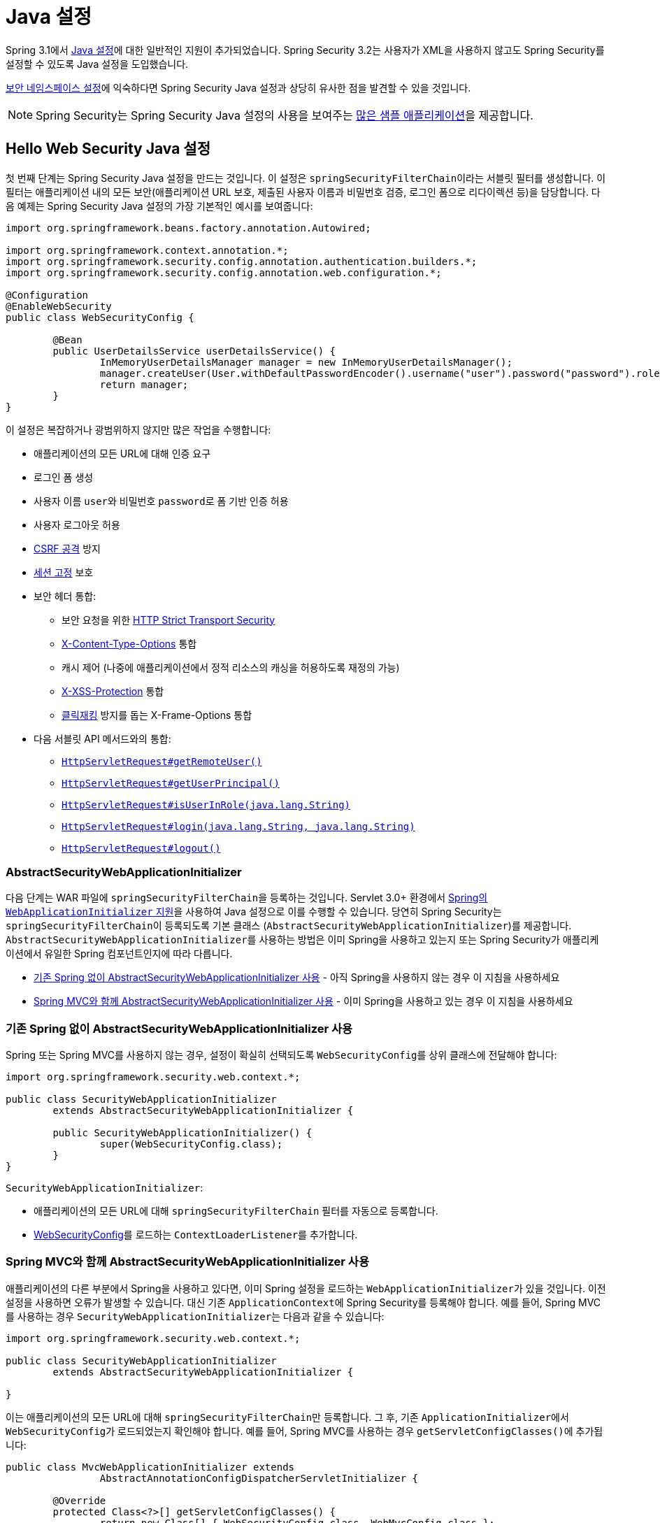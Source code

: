 [[jc]]
= Java 설정

Spring 3.1에서 https://docs.spring.io/spring/docs/3.1.x/spring-framework-reference/html/beans.html#beans-java[Java 설정]에 대한 일반적인 지원이 추가되었습니다.
Spring Security 3.2는 사용자가 XML을 사용하지 않고도 Spring Security를 설정할 수 있도록 Java 설정을 도입했습니다.

xref:servlet/configuration/xml-namespace.adoc#ns-config[보안 네임스페이스 설정]에 익숙하다면 Spring Security Java 설정과 상당히 유사한 점을 발견할 수 있을 것입니다.

[NOTE]
====
Spring Security는 Spring Security Java 설정의 사용을 보여주는 https://github.com/spring-projects/spring-security-samples/tree/main/servlet/java-configuration[많은 샘플 애플리케이션]을 제공합니다.
====

[[jc-hello-wsca]]
== Hello Web Security Java 설정

첫 번째 단계는 Spring Security Java 설정을 만드는 것입니다.
이 설정은 ``springSecurityFilterChain``이라는 서블릿 필터를 생성합니다. 이 필터는 애플리케이션 내의 모든 보안(애플리케이션 URL 보호, 제출된 사용자 이름과 비밀번호 검증, 로그인 폼으로 리다이렉션 등)을 담당합니다.
다음 예제는 Spring Security Java 설정의 가장 기본적인 예시를 보여줍니다:

[source,java]
----
import org.springframework.beans.factory.annotation.Autowired;

import org.springframework.context.annotation.*;
import org.springframework.security.config.annotation.authentication.builders.*;
import org.springframework.security.config.annotation.web.configuration.*;

@Configuration
@EnableWebSecurity
public class WebSecurityConfig {

	@Bean
	public UserDetailsService userDetailsService() {
		InMemoryUserDetailsManager manager = new InMemoryUserDetailsManager();
		manager.createUser(User.withDefaultPasswordEncoder().username("user").password("password").roles("USER").build());
		return manager;
	}
}
----

이 설정은 복잡하거나 광범위하지 않지만 많은 작업을 수행합니다:

* 애플리케이션의 모든 URL에 대해 인증 요구
* 로그인 폼 생성
* 사용자 이름 ``user``와 비밀번호 ``password``로 폼 기반 인증 허용
* 사용자 로그아웃 허용
* https://en.wikipedia.org/wiki/Cross-site_request_forgery[CSRF 공격] 방지
* https://en.wikipedia.org/wiki/Session_fixation[세션 고정] 보호
* 보안 헤더 통합:
** 보안 요청을 위한 https://en.wikipedia.org/wiki/HTTP_Strict_Transport_Security[HTTP Strict Transport Security]
** https://msdn.microsoft.com/en-us/library/ie/gg622941(v=vs.85).aspx[X-Content-Type-Options] 통합
** 캐시 제어 (나중에 애플리케이션에서 정적 리소스의 캐싱을 허용하도록 재정의 가능)
** https://msdn.microsoft.com/en-us/library/dd565647(v=vs.85).aspx[X-XSS-Protection] 통합
** https://en.wikipedia.org/wiki/Clickjacking[클릭재킹] 방지를 돕는 X-Frame-Options 통합
* 다음 서블릿 API 메서드와의 통합:
** https://docs.oracle.com/javaee/6/api/javax/servlet/http/HttpServletRequest.html#getRemoteUser()[`HttpServletRequest#getRemoteUser()`]
** https://docs.oracle.com/javaee/6/api/javax/servlet/http/HttpServletRequest.html#getUserPrincipal()[`HttpServletRequest#getUserPrincipal()`]
** https://docs.oracle.com/javaee/6/api/javax/servlet/http/HttpServletRequest.html#isUserInRole(java.lang.String)[`HttpServletRequest#isUserInRole(java.lang.String)`]
** https://docs.oracle.com/javaee/6/api/javax/servlet/http/HttpServletRequest.html#login(java.lang.String,%20java.lang.String)[`HttpServletRequest#login(java.lang.String, java.lang.String)`]
** https://docs.oracle.com/javaee/6/api/javax/servlet/http/HttpServletRequest.html#logout()[`HttpServletRequest#logout()`]

=== AbstractSecurityWebApplicationInitializer

다음 단계는 WAR 파일에 ``springSecurityFilterChain``을 등록하는 것입니다.
Servlet 3.0+ 환경에서 https://docs.spring.io/spring/docs/3.2.x/spring-framework-reference/html/mvc.html#mvc-container-config[Spring의 `WebApplicationInitializer` 지원]을 사용하여 Java 설정으로 이를 수행할 수 있습니다.
당연히 Spring Security는 ``springSecurityFilterChain``이 등록되도록 기본 클래스 (``AbstractSecurityWebApplicationInitializer``)를 제공합니다.
``AbstractSecurityWebApplicationInitializer``를 사용하는 방법은 이미 Spring을 사용하고 있는지 또는 Spring Security가 애플리케이션에서 유일한 Spring 컴포넌트인지에 따라 다릅니다.

* <<abstractsecuritywebapplicationinitializer-without-existing-spring>> - 아직 Spring을 사용하지 않는 경우 이 지침을 사용하세요
* <<abstractsecuritywebapplicationinitializer-with-spring-mvc>> - 이미 Spring을 사용하고 있는 경우 이 지침을 사용하세요

[[abstractsecuritywebapplicationinitializer-without-existing-spring]]
=== 기존 Spring 없이 AbstractSecurityWebApplicationInitializer 사용

Spring 또는 Spring MVC를 사용하지 않는 경우, 설정이 확실히 선택되도록 ``WebSecurityConfig``를 상위 클래스에 전달해야 합니다:

[source,java]
----
import org.springframework.security.web.context.*;

public class SecurityWebApplicationInitializer
	extends AbstractSecurityWebApplicationInitializer {

	public SecurityWebApplicationInitializer() {
		super(WebSecurityConfig.class);
	}
}
----

``SecurityWebApplicationInitializer``:

* 애플리케이션의 모든 URL에 대해 ``springSecurityFilterChain`` 필터를 자동으로 등록합니다.
* <<jc-hello-wsca,WebSecurityConfig>>를 로드하는 ``ContextLoaderListener``를 추가합니다.

[[abstractsecuritywebapplicationinitializer-with-spring-mvc]]
=== Spring MVC와 함께 AbstractSecurityWebApplicationInitializer 사용

애플리케이션의 다른 부분에서 Spring을 사용하고 있다면, 이미 Spring 설정을 로드하는 ``WebApplicationInitializer``가 있을 것입니다.
이전 설정을 사용하면 오류가 발생할 수 있습니다.
대신 기존 ``ApplicationContext``에 Spring Security를 등록해야 합니다.
예를 들어, Spring MVC를 사용하는 경우 ``SecurityWebApplicationInitializer``는 다음과 같을 수 있습니다:

[source,java]
----
import org.springframework.security.web.context.*;

public class SecurityWebApplicationInitializer
	extends AbstractSecurityWebApplicationInitializer {

}
----

이는 애플리케이션의 모든 URL에 대해 ``springSecurityFilterChain``만 등록합니다.
그 후, 기존 ``ApplicationInitializer``에서 ``WebSecurityConfig``가 로드되었는지 확인해야 합니다.
예를 들어, Spring MVC를 사용하는 경우 ``getServletConfigClasses()``에 추가됩니다:

[[message-web-application-inititializer-java]]
[source,java]
----
public class MvcWebApplicationInitializer extends
		AbstractAnnotationConfigDispatcherServletInitializer {

	@Override
	protected Class<?>[] getServletConfigClasses() {
		return new Class[] { WebSecurityConfig.class, WebMvcConfig.class };
	}

	// ... 다른 오버라이드 ...
}
----

이는 Spring Security가 xref:servlet/authorization/authorize-http-requests.adoc#authorizing-endpoints[기본 요청 매처]를 적절히 설정하기 위해 일부 Spring MVC 설정을 검사해야 하므로, 이들이 동일한 애플리케이션 컨텍스트에 있어야 하기 때문입니다.
Spring Security를 ``getRootConfigClasses``에 배치하면 Spring MVC의 ``HandlerMappingIntrospector``를 찾지 못할 수 있는 상위 애플리케이션 컨텍스트에 배치됩니다.

==== 여러 Spring MVC 디스패처 설정

원한다면 Spring MVC와 관련 없는 Spring Security 설정을 다른 설정 클래스에 배치할 수 있습니다:

[source,java]
----
public class MvcWebApplicationInitializer extends
		AbstractAnnotationConfigDispatcherServletInitializer {

	@Override
    protected Class<?>[] getRootConfigClasses() {
		return new Class[] { NonWebSecurityConfig.class };
    }

	@Override
	protected Class<?>[] getServletConfigClasses() {
		return new Class[] { WebSecurityConfig.class, WebMvcConfig.class };
	}

	// ... 다른 오버라이드 ...
}
----

이는 ``AbstractAnnotationConfigDispatcherServletInitializer``의 여러 인스턴스가 있고 일반 보안 설정을 둘 다에 복제하고 싶지 않은 경우 유용할 수 있습니다.

[[jc-httpsecurity]]
== HttpSecurity

지금까지 <<jc-hello-wsca,`WebSecurityConfig`>>에는 사용자 인증 방법에 대한 정보만 포함되어 있습니다.
Spring Security는 모든 사용자에 대해 인증이 필요하다는 것을 어떻게 알까요?
Spring Security는 폼 기반 인증을 지원하고 싶다는 것을 어떻게 알까요?
실제로 뒤에서 ``SecurityFilterChain``이라는 설정 클래스가 호출되고 있습니다.
다음과 같은 기본 구현으로 설정되어 있습니다:

[source,java]
----
@Bean
public SecurityFilterChain filterChain(HttpSecurity http) throws Exception {
	http
		.authorizeHttpRequests(authorize -> authorize
			.anyRequest().authenticated()
		)
		.formLogin(withDefaults())
		.httpBasic(withDefaults());
	return http.build();
}
----

기본 설정(위 예제에 표시)은:

* 애플리케이션에 대한 모든 요청에 사용자 인증이 필요함을 보장합니다
* 사용자가 폼 기반 로그인으로 인증할 수 있도록 합니다
* 사용자가 HTTP 기본 인증으로 인증할 수 있도록 합니다

이 설정은 XML 네임스페이스 설정과 유사합니다:

[source,xml]
----
<http>
	<intercept-url pattern="/**" access="authenticated"/>
	<form-login />
	<http-basic />
</http>
----

== 여러 HttpSecurity 인스턴스

XML에서 여러 ``<http>`` 블록을 가질 수 있는 것처럼 여러 ``HttpSecurity`` 인스턴스를 설정할 수 있습니다.
핵심은 여러 ``SecurityFilterChain`` ``@Bean``을 등록하는 것입니다.
다음 예제는 ``/api/``로 시작하는 URL에 대해 다른 설정을 가집니다.

[source,java]
----
@Configuration
@EnableWebSecurity
public class MultiHttpSecurityConfig {
	@Bean                                                             <1>
	public UserDetailsService userDetailsService() throws Exception {
		// 비밀번호가 적절히 인코딩되었는지 확인
		UserBuilder users = User.withDefaultPasswordEncoder();
		InMemoryUserDetailsManager manager = new InMemoryUserDetailsManager();
		manager.createUser(users.username("user").password("password").roles("USER").build());
		manager.createUser(users.username("admin").password("password").roles("USER","ADMIN").build());
		return manager;
	}

	@Bean
	@Order(1)                                                        <2>
	public SecurityFilterChain apiFilterChain(HttpSecurity http) throws Exception {
		http
			.securityMatcher("/api/**")                              <3>
			.authorizeHttpRequests(authorize -> authorize
				.anyRequest().hasRole("ADMIN")
			)
			.httpBasic(withDefaults());
		return http.build();
	}

	@Bean                                                            <4>
	public SecurityFilterChain formLoginFilterChain(HttpSecurity http) throws Exception {
		http
			.authorizeHttpRequests(authorize -> authorize
				.anyRequest().authenticated()
			)
			.formLogin(withDefaults());
		return http.build();
	}
}
----
<1> 평소와 같이 인증을 설정합니다.
<2> 어떤 ``SecurityFilterChain``이 먼저 고려되어야 하는지 지정하기 위해 ``@Order``를 포함하는 ``SecurityFilterChain`` 인스턴스를 생성합니다.
<3> ``http.securityMatcher``는 이 ``HttpSecurity``가 ``/api/``로 시작하는 URL에만 적용됨을 명시합니다.
<4> 다른 ``SecurityFilterChain`` 인스턴스를 생성합니다.
URL이 ``/api/``로 시작하지 않으면 이 설정이 사용됩니다.
이 설정은 ``apiFilterChain`` 다음에 고려되는데, ``@Order`` 값이 1 이후이기 때문입니다 (``@Order``가 없으면 기본적으로 마지막).

[[jc-custom-dsls]]
== 사용자 정의 DSL

Spring Security에서 자체 사용자 정의 DSL을 제공할 수 있습니다:

[tabs]
======
Java::
+
[source,java,role="primary"]
----
public class MyCustomDsl extends AbstractHttpConfigurer<MyCustomDsl, HttpSecurity> {
	private boolean flag;

	@Override
	public void init(HttpSecurity http) throws Exception {
		// 다른 설정자를 추가하는 모든 메서드는
		// init 메서드에서 수행되어야 합니다
		http.csrf().disable();
	}

	@Override
	public void configure(HttpSecurity http) throws Exception {
		ApplicationContext context = http.getSharedObject(ApplicationContext.class);

		// 여기서 ApplicationContext에서 조회합니다. 새 인스턴스를 생성할 수도 있습니다.
		MyFilter myFilter = context.getBean(MyFilter.class);
		myFilter.setFlag(flag);
		http.addFilterBefore(myFilter, UsernamePasswordAuthenticationFilter.class);
	}

	public MyCustomDsl flag(boolean value) {
		this.flag = value;
		return this;
	}

	public static MyCustomDsl customDsl() {
		return new MyCustomDsl();
	}
}
----

Kotlin::
+
[source,kotlin,role="secondary"]
----
class MyCustomDsl : AbstractHttpConfigurer<MyCustomDsl, HttpSecurity>() {
    var flag: Boolean = false

    override fun init(http: HttpSecurity) {
        // 다른 설정자를 추가하는 모든 메서드는
        // init 메서드에서 수행되어야 합니다
        http.csrf().disable()
    }

    override fun configure(http: HttpSecurity) {
        val context: ApplicationContext = http.getSharedObject(ApplicationContext::class.java)

        // 여기서 ApplicationContext에서 조회합니다. 새 인스턴스를 생성할 수도 있습니다.
        val myFilter: MyFilter = context.getBean(MyFilter::class.java)
        myFilter.setFlag(flag)
        http.addFilterBefore(myFilter, UsernamePasswordAuthenticationFilter::class.java)
    }

    companion object {
        @JvmStatic
        fun customDsl(): MyCustomDsl {
            return MyCustomDsl()
        }
    }
}
----
======

[NOTE]
====
이는 실제로 `HttpSecurity.authorizeHttpRequests()` 같은 메서드가 구현되는 방식입니다.
====

그런 다음 사용자 정의 DSL을 사용할 수 있습니다:

[tabs]
======
Java::
+
[source,java,role="primary"]
----
@Configuration
@EnableWebSecurity
public class Config {
	@Bean
	public SecurityFilterChain filterChain(HttpSecurity http) throws Exception {
		http
			.with(MyCustomDsl.customDsl(), (dsl) -> dsl
				.flag(true)
			)
			// ...
		return http.build();
	}
}
----

Kotlin::
+
[source,kotlin,role="secondary"]
----
@Configuration
@EnableWebSecurity
class Config {

    @Bean
    fun filterChain(http: HttpSecurity): SecurityFilterChain {
        http
            .with(MyCustomDsl.customDsl()) {
                flag = true
            }
            // ...

        return http.build()
    }
}
----
======

코드는 다음 순서로 호출됩니다:

* `Config.filterChain` 메서드의 코드가 호출됩니다
* `MyCustomDsl.init` 메서드의 코드가 호출됩니다
* `MyCustomDsl.configure` 메서드의 코드가 호출됩니다

원하는 경우 ``SpringFactories``를 사용하여 ``HttpSecurity``가 기본적으로 ``MyCustomDsl``을 추가하도록 할 수 있습니다.
예를 들어, 클래스패스에 ``META-INF/spring.factories``라는 리소스를 다음 내용으로 생성할 수 있습니다:

.META-INF/spring.factories
[source]
----
org.springframework.security.config.annotation.web.configurers.AbstractHttpConfigurer = sample.MyCustomDsl
----

기본값을 명시적으로 비활성화할 수도 있습니다:

[tabs]
======
Java::
+
[source,java,role="primary"]
----

@Configuration
@EnableWebSecurity
public class Config {
	@Bean
	public SecurityFilterChain filterChain(HttpSecurity http) throws Exception {
		http
			.with(MyCustomDsl.customDsl(), (dsl) -> dsl
				.disable()
			)
			...;
		return http.build();
	}
}
----

Kotlin::
+
[source,kotlin,role="secondary"]
----
@Configuration
@EnableWebSecurity
class Config {

    @Bean
    fun filterChain(http: HttpSecurity): SecurityFilterChain {
        http
            .with(MyCustomDsl.customDsl()) {
                disable()
            }
            // ...
        return http.build()
    }

}
----
======

[[post-processing-configured-objects]]
== 설정된 객체의 후처리

Spring Security의 Java 설정은 설정하는 모든 객체의 모든 속성을 노출하지 않습니다.
이는 대부분의 사용자에게 설정을 단순화합니다.
결국, 모든 속성이 노출된다면 사용자는 표준 빈 설정을 사용할 수 있을 것입니다.

모든 속성을 직접 노출하지 않는 데에는 좋은 이유가 있지만, 사용자는 여전히 더 고급 설정 옵션이 필요할 수 있습니다.
이 문제를 해결하기 위해 Spring Security는 Java 설정에 의해 생성된 많은 ``Object`` 인스턴스를 수정하거나 교체하는 데 사용할 수 있는 ``ObjectPostProcessor`` 개념을 도입했습니다.
예를 들어, ``FilterSecurityInterceptor``의 ``filterSecurityPublishAuthorizationSuccess`` 속성을 설정하려면 다음과 같이 사용할 수 있습니다:

[source,java]
----
@Bean
public SecurityFilterChain filterChain(HttpSecurity http) throws Exception {
	http
		.authorizeHttpRequests(authorize -> authorize
			.anyRequest().authenticated()
			.withObjectPostProcessor(new ObjectPostProcessor<FilterSecurityInterceptor>() {
				public <O extends FilterSecurityInterceptor> O postProcess(
						O fsi) {
					fsi.setPublishAuthorizationSuccess(true);
					return fsi;
				}
			})
		);
	return http.build();
}
----